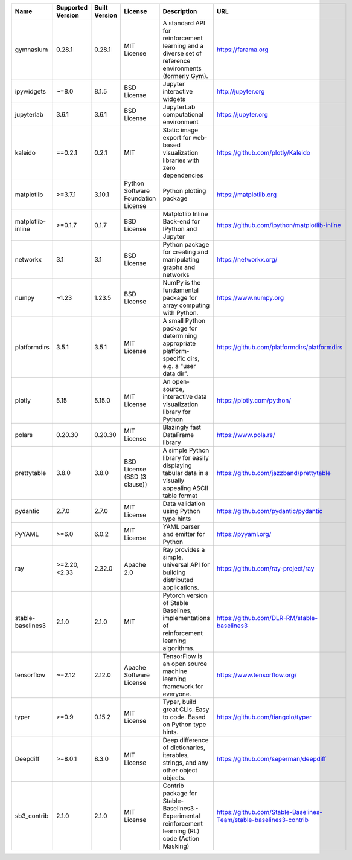 .. only:: comment

    © Crown-owned copyright 2025, Defence Science and Technology Laboratory UK

+-------------------+---------------------+---------------+--------------------------------------+--------------------------------------------------------------------------------------------------------+---------------------------------------------------------------------+
| Name              | Supported Version   | Built Version | License                              | Description                                                                                            | URL                                                                 |
+===================+=====================+===============+======================================+========================================================================================================+=====================================================================+
| gymnasium         | 0.28.1              | 0.28.1        |  MIT License                         | A standard API for reinforcement learning and a diverse set of reference environments (formerly Gym).  |  https://farama.org                                                 |
+-------------------+---------------------+---------------+--------------------------------------+--------------------------------------------------------------------------------------------------------+---------------------------------------------------------------------+
| ipywidgets        | ~=8.0               | 8.1.5         |  BSD License                         | Jupyter interactive widgets                                                                            |  http://jupyter.org                                                 |
+-------------------+---------------------+---------------+--------------------------------------+--------------------------------------------------------------------------------------------------------+---------------------------------------------------------------------+
| jupyterlab        | 3.6.1               | 3.6.1         |  BSD License                         | JupyterLab computational environment                                                                   |  https://jupyter.org                                                |
+-------------------+---------------------+---------------+--------------------------------------+--------------------------------------------------------------------------------------------------------+---------------------------------------------------------------------+
| kaleido           | ==0.2.1             | 0.2.1         |  MIT                                 | Static image export for web-based visualization libraries with zero dependencies                       |  https://github.com/plotly/Kaleido                                  |
+-------------------+---------------------+---------------+--------------------------------------+--------------------------------------------------------------------------------------------------------+---------------------------------------------------------------------+
| matplotlib        | >=3.7.1             | 3.10.1        |  Python Software Foundation License  | Python plotting package                                                                                |  https://matplotlib.org                                             |
+-------------------+---------------------+---------------+--------------------------------------+--------------------------------------------------------------------------------------------------------+---------------------------------------------------------------------+
| matplotlib-inline | >=0.1.7             | 0.1.7         |  BSD License                         | Matplotlib Inline Back-end for IPython and Jupyter                                                     |  https://github.com/ipython/matplotlib-inline                       |
+-------------------+---------------------+---------------+--------------------------------------+--------------------------------------------------------------------------------------------------------+---------------------------------------------------------------------+
| networkx          | 3.1                 | 3.1           |  BSD License                         | Python package for creating and manipulating graphs and networks                                       |  https://networkx.org/                                              |
+-------------------+---------------------+---------------+--------------------------------------+--------------------------------------------------------------------------------------------------------+---------------------------------------------------------------------+
| numpy             | ~1.23               | 1.23.5        |  BSD License                         | NumPy is the fundamental package for array computing with Python.                                      |  https://www.numpy.org                                              |
+-------------------+---------------------+---------------+--------------------------------------+--------------------------------------------------------------------------------------------------------+---------------------------------------------------------------------+
| platformdirs      | 3.5.1               | 3.5.1         |  MIT License                         | A small Python package for determining appropriate platform-specific dirs, e.g. a "user data dir".     |  https://github.com/platformdirs/platformdirs                       |
+-------------------+---------------------+---------------+--------------------------------------+--------------------------------------------------------------------------------------------------------+---------------------------------------------------------------------+
| plotly            | 5.15                | 5.15.0        |  MIT License                         | An open-source, interactive data visualization library for Python                                      |  https://plotly.com/python/                                         |
+-------------------+---------------------+---------------+--------------------------------------+--------------------------------------------------------------------------------------------------------+---------------------------------------------------------------------+
| polars            | 0.20.30             | 0.20.30       |  MIT License                         | Blazingly fast DataFrame library                                                                       |  https://www.pola.rs/                                               |
+-------------------+---------------------+---------------+--------------------------------------+--------------------------------------------------------------------------------------------------------+---------------------------------------------------------------------+
| prettytable       | 3.8.0               | 3.8.0         |  BSD License (BSD (3 clause))        | A simple Python library for easily displaying tabular data in a visually appealing ASCII table format  |  https://github.com/jazzband/prettytable                            |
+-------------------+---------------------+---------------+--------------------------------------+--------------------------------------------------------------------------------------------------------+---------------------------------------------------------------------+
| pydantic          | 2.7.0               | 2.7.0         |  MIT License                         | Data validation using Python type hints                                                                |  https://github.com/pydantic/pydantic                               |
+-------------------+---------------------+---------------+--------------------------------------+--------------------------------------------------------------------------------------------------------+---------------------------------------------------------------------+
| PyYAML            | >=6.0               | 6.0.2         |  MIT License                         | YAML parser and emitter for Python                                                                     |  https://pyyaml.org/                                                |
+-------------------+---------------------+---------------+--------------------------------------+--------------------------------------------------------------------------------------------------------+---------------------------------------------------------------------+
| ray               | >=2.20, <2.33       | 2.32.0        |  Apache 2.0                          | Ray provides a simple, universal API for building distributed applications.                            |  https://github.com/ray-project/ray                                 |
+-------------------+---------------------+---------------+--------------------------------------+--------------------------------------------------------------------------------------------------------+---------------------------------------------------------------------+
| stable-baselines3 | 2.1.0               | 2.1.0         |  MIT                                 | Pytorch version of Stable Baselines, implementations of reinforcement learning algorithms.             |  https://github.com/DLR-RM/stable-baselines3                        |
+-------------------+---------------------+---------------+--------------------------------------+--------------------------------------------------------------------------------------------------------+---------------------------------------------------------------------+
| tensorflow        | ~=2.12              | 2.12.0        |  Apache Software License             | TensorFlow is an open source machine learning framework for everyone.                                  |  https://www.tensorflow.org/                                        |
+-------------------+---------------------+---------------+--------------------------------------+--------------------------------------------------------------------------------------------------------+---------------------------------------------------------------------+
| typer             | >=0.9               | 0.15.2        |  MIT License                         | Typer, build great CLIs. Easy to code. Based on Python type hints.                                     |  https://github.com/tiangolo/typer                                  |
+-------------------+---------------------+---------------+--------------------------------------+--------------------------------------------------------------------------------------------------------+---------------------------------------------------------------------+
| Deepdiff          | >=8.0.1             | 8.3.0         |  MIT License                         | Deep difference of dictionaries, iterables, strings, and any other object objects.                     |  https://github.com/seperman/deepdiff                               |
+-------------------+---------------------+---------------+--------------------------------------+--------------------------------------------------------------------------------------------------------+---------------------------------------------------------------------+
| sb3_contrib       | 2.1.0               | 2.1.0         |  MIT License                         | Contrib package for Stable-Baselines3 - Experimental reinforcement learning (RL) code (Action Masking) |  https://github.com/Stable-Baselines-Team/stable-baselines3-contrib |
+-------------------+---------------------+---------------+--------------------------------------+--------------------------------------------------------------------------------------------------------+---------------------------------------------------------------------+
